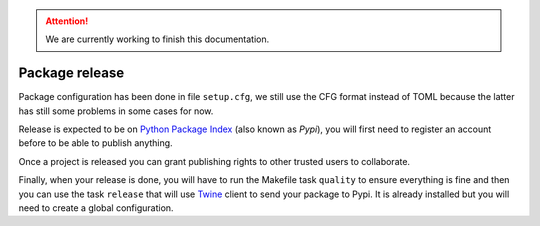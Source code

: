 .. Attention::

    We are currently working to finish this documentation.

.. _Python Package Index: https://pypi.org/
.. _Twine: https://twine.readthedocs.io

.. _features_releasing_intro:

===============
Package release
===============

Package configuration has been done in file ``setup.cfg``, we still use the CFG format
instead of TOML because the latter has still some problems in some cases for now.

Release is expected to be on `Python Package Index`_ (also known as *Pypi*), you will
first need to register an account before to be able to publish anything.

Once a project is released you can grant publishing rights to other trusted users to
collaborate.

Finally, when your release is done, you will have to run the Makefile task ``quality``
to ensure everything is fine and then you can use the task ``release`` that will use
`Twine`_ client to send your package to Pypi. It is
already installed but you will need to create a global configuration.
